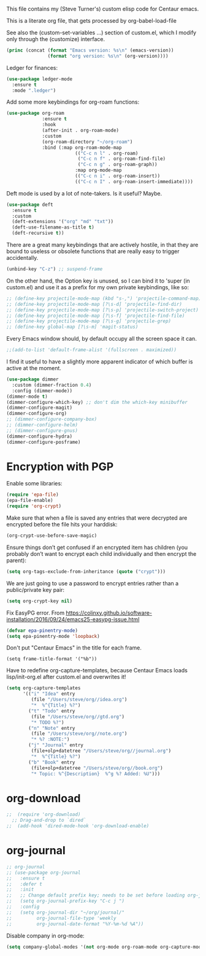 
This file contains my (Steve Turner's) custom elisp code for Centaur emacs.

This is a literate org file, that gets processed by org-babel-load-file

See also the (custom-set-variables ...) section of custom.el, which I modify
only through the (customize) interface.
#+BEGIN_SRC emacs-lisp 
  (princ (concat (format "Emacs version: %s\n" (emacs-version))
                 (format "org version: %s\n" (org-version))))
#+END_SRC    

Ledger for finances:
#+BEGIN_SRC emacs-lisp 
(use-package ledger-mode
  :ensure t
  :mode ".ledger")
#+END_SRC    

Add some more keybindings for org-roam functions:
#+BEGIN_SRC emacs-lisp 
(use-package org-roam
             :ensure t
             :hook
             (after-init . org-roam-mode)
             :custom
             (org-roam-directory "~/org-roam")
             :bind (:map org-roam-mode-map
                         (("C-c n l" . org-roam)
                          ("C-c n f" . org-roam-find-file)
                          ("C-c n g" . org-roam-graph))
                         :map org-mode-map
                         (("C-c n i" . org-roam-insert))
                         (("C-c n I" . org-roam-insert-immediate))))

#+END_SRC    

Deft mode is used by a lot of note-takers. Is it useful? Maybe.
#+BEGIN_SRC emacs-lisp 
(use-package deft
  :ensure t
  :custom
  (deft-extensions '("org" "md" "txt"))
  (deft-use-filename-as-title t)
  (deft-recursive t))
#+END_SRC    

There are a great many keybindings that are actively hostile, in that they are
bound to useless or obsolete functions that are really easy to trigger
accidentally.
#+BEGIN_SRC emacs-lisp 
(unbind-key "C-z") ;; suspend-frame
#+END_SRC    
On the other hand, the Option key is unused, so I can bind it to 'super (in
custom.el) and use it as a prefix for my own private keybindings, like so:
#+BEGIN_SRC emacs-lisp 
;; (define-key projectile-mode-map (kbd "s-,") 'projectile-command-map)
;; (define-key projectile-mode-map [?\s-d] 'projectile-find-dir)
;; (define-key projectile-mode-map [?\s-p] 'projectile-switch-project)
;; (define-key projectile-mode-map [?\s-f] 'projectile-find-file)
;; (define-key projectile-mode-map [?\s-g] 'projectile-grep)
;; (define-key global-map [?\s-m] 'magit-status)
#+END_SRC    

Every Emacs window should, by default occupy all the screen space it can.
#+BEGIN_SRC emacs-lisp 
;;(add-to-list 'default-frame-alist '(fullscreen . maximized))
#+END_SRC    

I find it useful to have a slightly more apparent indicator of which buffer is
active at the moment.
#+BEGIN_SRC emacs-lisp 
(use-package dimmer
  :custom (dimmer-fraction 0.4)
  :config (dimmer-mode))
(dimmer-mode t)
(dimmer-configure-which-key) ;; don't dim the which-key minibuffer
(dimmer-configure-magit)
(dimmer-configure-org)
;; (dimmer-configure-company-box)
;; (dimmer-configure-helm)
;; (dimmer-configure-gnus)
(dimmer-configure-hydra)
(dimmer-configure-posframe)
#+END_SRC    

* Encryption with PGP

Enable some libraries:
#+begin_src emacs-lisp
  (require 'epa-file)
  (epa-file-enable)
  (require 'org-crypt)
#+end_src
Make sure that when a file is saved any entries that were decrypted are encrypted before the file hits your harddisk:
#+begin_src emacs-lisp
  (org-crypt-use-before-save-magic)
#+end_src
Ensure things don’t get confused if an encrypted item has children (you probably
don’t want to encrypt each child individually and then encrypt the parent):
#+begin_src emacs-lisp
  (setq org-tags-exclude-from-inheritance (quote ("crypt")))
#+end_src
We are just going to use a password to encrypt entries rather than a
public/private key pair:
#+begin_src emacs-lisp
  (setq org-crypt-key nil)
#+end_src
Fix EasyPG error.
From https://colinxy.github.io/software-installation/2016/09/24/emacs25-easypg-issue.html
#+begin_src emacs-lisp
  (defvar epa-pinentry-mode)
  (setq epa-pinentry-mode 'loopback)
#+end_src

Don't put "Centaur Emacs" in the title for each frame.
#+begin_example
(setq frame-title-format '("%b"))
#+end_example

Have to redefine org-capture-templates, because Centaur Emacs loads
lisp/init-org.el after custom.el and overwrites it!

#+begin_src emacs-lisp
  (setq org-capture-templates
        '(("i" "Idea" entry
           (file "/Users/steve/org//idea.org")
           "*  %^{Title} %?")
          ("t" "Todo" entry
           (file "/Users/steve/org//gtd.org")
           "* TODO %?")
          ("n" "Note" entry
           (file "/Users/steve/org//note.org")
           "* %? :NOTE:")
          ("j" "Journal" entry
           (file+olp+datetree "/Users/steve/org//journal.org")
           "*  %^{Title} %?")
          ("b" "Book" entry
           (file+olp+datetree "/Users/steve/org//book.org")
           "* Topic: %^{Description}  %^g %? Added: %U")))
#+end_src

* org-download
#+begin_src emacs-lisp
;;  (require 'org-download)
  ;; Drag-and-drop to `dired`
;;  (add-hook 'dired-mode-hook 'org-download-enable)
#+end_src 
* org-journal
#+begin_src emacs-lisp
  ;; org-journal
  ;; (use-package org-journal
  ;;   :ensure t
  ;;   :defer t
  ;;   :init
  ;;   ;; Change default prefix key; needs to be set before loading org-journal
  ;;   (setq org-journal-prefix-key "C-c j ")
  ;;   :config
  ;;   (setq org-journal-dir "~/org/journal/"
  ;;         org-journal-file-type 'weekly
  ;;         org-journal-date-format "%Y-%m-%d %A"))
#+end_src 

Disable company in org-mode:

#+begin_src emacs-lisp
  (setq company-global-modes '(not org-mode org-roam-mode org-capture-mode erc-mode message-mode help-mode gud-mode eshell-mode shell-mode))
#+end_src
